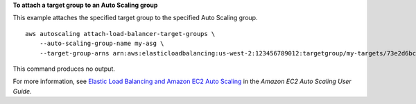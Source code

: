 **To attach a target group to an Auto Scaling group**

This example attaches the specified target group to the specified Auto Scaling group. ::

    aws autoscaling attach-load-balancer-target-groups \
        --auto-scaling-group-name my-asg \
        --target-group-arns arn:aws:elasticloadbalancing:us-west-2:123456789012:targetgroup/my-targets/73e2d6bc24d8a067

This command produces no output.

For more information, see `Elastic Load Balancing and Amazon EC2 Auto Scaling <https://docs.aws.amazon.com/autoscaling/ec2/userguide/autoscaling-load-balancer.html>`__ in the *Amazon EC2 Auto Scaling User Guide*.